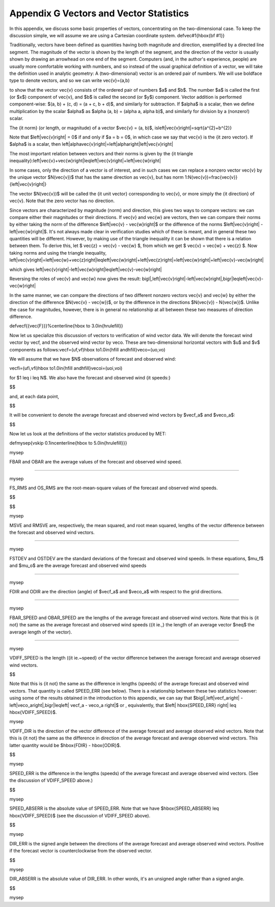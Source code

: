 .. _appendixG:

Appendix G Vectors and Vector Statistics
========================================

In this appendix, we discuss some basic properties of vectors, concentrating on the two-dimensional case. To keep the discussion simple, we will assume we are using a Cartesian coordinate system. \def\vec#1{\hbox{\bf #1}}

Traditionally, vectors have been defined as quantities having both magnitude and direction, exemplified by a directed line segment. The magnitude of the vector is shown by the length of the segment, and the direction of the vector is usually shown by drawing an arrowhead on one end of the segment. Computers (and, in the author's experience, people) are usually more comfortable working with numbers, and so instead of the usual graphical definition of a vector, we will take the definition used in analytic geometry: A (two-dimensional) vector is an ordered pair of numbers. We will use boldface type to denote vectors, and so we can write \vec{v}=(a,b)

to show that the vector \vec{v} consists of the ordered pair of numbers $a$ and $b$. The number $a$ is called the first (or $x$) component of \vec{v}, and $b$ is called the second (or $y$) component. Vector addition is performed component-wise: $(a, b) + (c, d) = (a + c, b + d)$, and similarly for subtraction. If $\alpha$ is a scalar, then we define multiplication by the scalar $\alpha$ as $\alpha (a, b) = (\alpha a, \alpha b)$, and similarly for division by a (nonzero!) scalar.

The {\it norm} (or length, or magnitude) of a vector $\vec{v} = (a, b)$, is\left|\vec{v}\right|=\sqrt{a^{2}+b^{2}}

Note that $\left|\vec{v}\right| = 0$ if and only if $a = b = 0$, in which case we say that \vec{v} is the {\it zero vector}. If $\alpha$ is a scalar, then \left|\alpha\vec{v}\right|=\left|\alpha\right|\left|\vec{v}\right|

The most important relation between vectors and their norms is given by the {\it triangle inequality}:\left|\vec{v}+\vec{w}\right|\leq\left|\vec{v}\right|+\left|\vec{w}\right|

In some cases, only the direction of a vector is of interest, and in such cases we can replace a nonzero vector \vec{v} by the unique vector $N(\vec{v})$ that has the same direction as \vec{v}, but has norm 1:N(\vec{v})=\frac{\vec{v}}{\left|\vec{v}\right|}

The vector $N(\vec{v})$ will be called the {\it unit vector} corresponding to \vec{v}, or more simply the {\it direction} of \vec{v}. Note that the zero vector has no direction.

Since vectors are characterized by magnitude (norm) and direction, this gives two ways to compare vectors: we can compare either their magnitudes or their directions. If \vec{v} and \vec{w} are vectors, then we can compare their norms by either taking the norm of the difference $\left|\vec{v} - \vec{w}\right|$ or the difference of the norms $\left|\vec{v}\right| - \left|\vec{w}\right|$. It's not always made clear in verification studies which of these is meant, and in general these two quantities will be different. However, by making use of the triangle inequality it can be shown that there is a relation between them. To derive this, let $ \vec{z} = \vec{v} - \vec{w} $, from which we get $ \vec{v} = \vec{w} + \vec{z} $. Now taking norms and using the triangle inequality, \left|\vec{v}\right|=\left|\vec{w}+\vec{z}\right|\leq\left|\vec{w}\right|+\left|\vec{z}\right|=\left|\vec{w}\right|+\left|\vec{v}-\vec{w}\right|

which gives \left|\vec{v}\right|-\left|\vec{w}\right|\leq\left|\vec{v}-\vec{w}\right|

Reversing the roles of \vec{v} and \vec{w} now gives the result: \bigl|\,\left|\vec{v}\right|-\left|\vec{w}\right|\,\bigr|\leq\left|\vec{v}-\vec{w}\right|

In the same manner, we can compare the directions of two different nonzero vectors \vec{v} and \vec{w} by either the direction of the difference $N(\vec{v} - \vec{w})$, or by the difference in the directions $N(\vec{v}) - N(\vec{w})$. Unlike the case for magnitudes, however, there is in general no relationship at all between these two measures of direction difference.

\def\vecf{{\vec{F}}}%\centerline{\hbox to 3.0in{\hrulefill}}

Now let us specialize this discussion of vectors to verification of wind vector data. We will denote the forecast wind vector by \vecf, and the observed wind vector by \veco. These are two-dimensional horizontal vectors with $u$ and $v$ components as follows:\vecf=(\uf,\vf)\hbox to1.0in{\hfill and\hfill}\veco=(\uo,\vo)

We will assume that we have $N$ observations of forecast and observed wind:

\vecfi=(\ufi,\vfi)\hbox to1.0in{\hfill and\hfill}\vecoi=(\uoi,\voi)

for $1 \leq i \leq N$. We also have the forecast and observed wind {\it speeds:}

$$

and, at each data point,

$$

It will be convenient to denote the average forecast and observed wind vectors by $\vecf_a$ and $\veco_a$:

$$

Now let us look at the definitions of the vector statistics produced by MET:

\def\mysep{\vskip 0.1in\centerline{\hbox to 5.0in{\hrulefill}}}

\mysep

FBAR and OBAR are the average values of the forecast and observed wind speed.

$$$$

\mysep

FS_RMS and OS_RMS are the root-mean-square values of the forecast and observed wind speeds.

$$

$$

\mysep

MSVE and RMSVE are, respectively, the mean squared, and root mean squared, lengths of the vector difference between the forecast and observed wind vectors.

$$$$

\mysep

FSTDEV and OSTDEV are the standard deviations of the forecast and observed wind speeds. In these equations, $\mu_f$ and $\mu_o$ are the average forecast and observed wind speeds

$$$$

\mysep

FDIR and ODIR are the direction (angle) of $\vecf_a$ and $\veco_a$ with respect to the grid directions.

$$$$

\mysep

FBAR_SPEED and OBAR_SPEED are the lengths of the average forecast and observed wind vectors. Note that this is {\it not} the same as the average forecast and observed wind speeds ({\it ie.,} the length of an average vector $\neq$ the average length of the vector).

$$$$

\mysep

VDIFF_SPEED is the length ({\it ie.~speed} of the vector difference between the average forecast and average observed wind vectors.

$$

Note that this is {\it not} the same as the difference in lengths (speeds) of the average forecast and observed wind vectors. That quantity is called SPEED_ERR (see below). There is a relationship between these two statistics however: using some of the results obtained in the introduction to this appendix, we can say that $\bigl|\,\left|\vecf_a\right| - \left|\veco_a\right|\,\bigr|\leq\left| \vecf_a - \veco_a  \right|$ or , equivalently, that $\left| \hbox{SPEED\_ERR} \right| \leq \hbox{VDIFF\_SPEED}$.

\mysep

VDIFF_DIR is the direction of the vector difference of the average forecast and average observed wind vectors. Note that this is {\it not} the same as the difference in direction of the average forecast and average observed wind vectors. This latter quantity would be $\hbox{FDIR} - \hbox{ODIR}$.

$$

\mysep

SPEED_ERR is the difference in the lengths (speeds) of the average forecast and average observed wind vectors. (See the discussion of VDIFF_SPEED above.)

$$

\mysep

SPEED_ABSERR is the absolute value of SPEED_ERR. Note that we have $\hbox{SPEED\_ABSERR} \leq \hbox{VDIFF\_SPEED}$ (see the discussion of VDIFF_SPEED above).

$$

\mysep

DIR_ERR is the signed angle between the directions of the average forecast and average observed wind vectors. Positive if the forecast vector is counterclockwise from the observed vector.

$$

\mysep

DIR_ABSERR is the absolute value of DIR_ERR. In other words, it's an unsigned angle rather than a signed angle.

$$

\mysep

